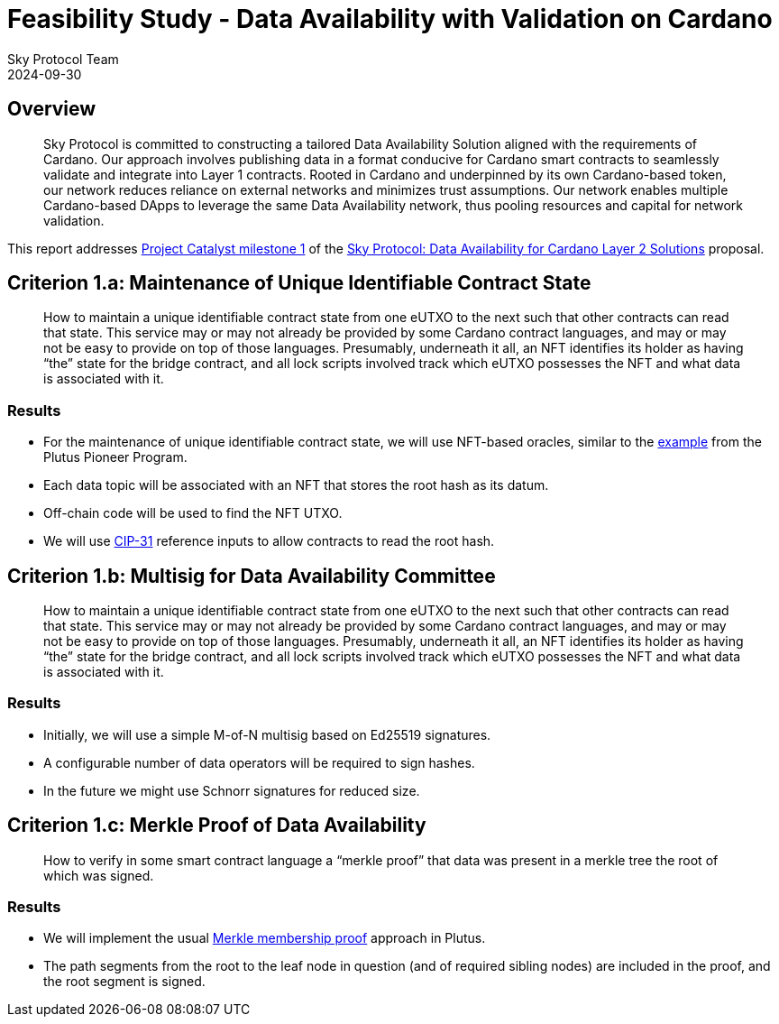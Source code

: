 = Feasibility Study - Data Availability with Validation on Cardano
Sky Protocol Team
2024-09-30
:doctype: book
:showtitle:

== Overview

[quote]
Sky Protocol is committed to constructing a tailored Data
Availability Solution aligned with the requirements of Cardano. Our approach involves
publishing data in a format conducive for Cardano smart contracts to seamlessly validate and
integrate into Layer 1 contracts. Rooted in Cardano and underpinned by its own Cardano-based
token, our network reduces reliance on external networks and minimizes trust assumptions. Our
network enables multiple Cardano-based DApps to leverage the same Data Availability
network, thus pooling resources and capital for network validation.

This report addresses link:https://milestones.projectcatalyst.io/projects/1200203/milestones/1[Project Catalyst milestone 1]
of the link:https://projectcatalyst.io/funds/12/f12-cardano-open-developers/sky-protocol-data-availability-for-cardano-layer-2-solutions[Sky Protocol: Data Availability for Cardano Layer 2 Solutions] proposal.

== Criterion 1.a: Maintenance of Unique Identifiable Contract State

[quote]
How to maintain a unique identifiable contract state from one
eUTXO to the next such that other contracts can read that state. This
service may or may not already be provided by some Cardano contract
languages, and may or may not be easy to provide on top of those
languages. Presumably, underneath it all, an NFT identifies its holder
as having “the” state for the bridge contract, and all lock scripts
involved track which eUTXO possesses the NFT and what data is
associated with it.

=== Results

* For the maintenance of unique identifiable contract state, we will
use NFT-based oracles, similar to the
link:https://plutus-pioneer-program.readthedocs.io/en/latest/pioneer/week6.html[example]
from the Plutus Pioneer Program.

* Each data topic will be associated with an NFT that stores the root
hash as its datum.

* Off-chain code will be used to find the NFT UTXO.

* We will use link:https://cips.cardano.org/cip/CIP-31[CIP-31]
  reference inputs to allow contracts to read the root hash.

== Criterion 1.b: Multisig for Data Availability Committee

[quote]
How to maintain a unique identifiable contract state from one
eUTXO to the next such that other contracts can read that state. This
service may or may not already be provided by some Cardano contract
languages, and may or may not be easy to provide on top of those
languages. Presumably, underneath it all, an NFT identifies its holder
as having “the” state for the bridge contract, and all lock scripts
involved track which eUTXO possesses the NFT and what data is
associated with it.

=== Results

* Initially, we will use a simple M-of-N multisig based on Ed25519 signatures.

* A configurable number of data operators will be required to sign hashes.

* In the future we might use Schnorr signatures for reduced size.

== Criterion 1.c: Merkle Proof of Data Availability

[quote]
How to verify in some smart contract language a “merkle proof”
that data was present in a merkle tree the root of which was signed.

=== Results

* We will implement the usual
link:https://pangea.cloud/docs/audit/merkle-trees#understand-membership-proof[Merkle
membership proof] approach in Plutus.

* The path segments from the root to the leaf node in question (and of
required sibling nodes) are included in the proof, and the root
segment is signed.

